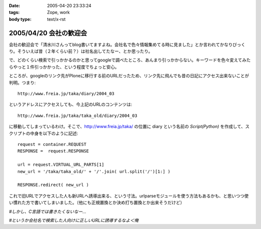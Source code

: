 :date: 2005-04-20 23:33:24
:tags: Zope, work
:body type: text/x-rst

=======================
2005/04/20 会社の歓迎会
=======================

会社の歓迎会で「清水川さんってblog書いてますよね。会社名で色々情報集めてる時に見ました」とか言われてかなりびっくり。そういえば昔（２年くらい前？）は社名出してたなー、とか思ったり。

で、どのくらい検索で引っかかるのかと思ってgoogleで調べたところ、あんまり引っかからない。キーワードを色々変えてみたらやっと１件引っかかった、という程度でちょっと安心。

ところが、googleのリンク先がPloneに移行する前のURLだったため、リンク先に飛んでも昔の日記にアクセス出来ないことが判明。つまり::

  http://www.freia.jp/taka/diary/2004_03

というアドレスにアクセスしても、今上記のURLのコンテンツは::

  http://www.freia.jp/taka/taka_old/diary/2004_03

に移動してしまっているわけ。そこで、http://www.freia.jp/taka/ の位置に diary という名前の *Script(Python)* を作成して、スクリプトの中身を以下のように記述::

  request = container.REQUEST
  RESPONSE =  request.RESPONSE
  
  url = request.VIRTUAL_URL_PARTS[1]
  new_url = '/taka/taka_old/' + '/'.join( url.split('/')[1:] )
  
  RESPONSE.redirect( new_url )

これで旧URLでアクセスした人も新URLへ誘導出来る、という寸法。urlparseモジュールを使う方法もあるかも、と思いつつ使い慣れた方で書いてしまいました。（他にも正規置換とか決め打ち置換とか出来そうだけど）

*#しかし、C言語では書きたくないなー...*

*#というか会社名で検索した人向けに正しいURLに誘導するなよ＜俺*



.. :extend type: text/plain
.. :extend:


